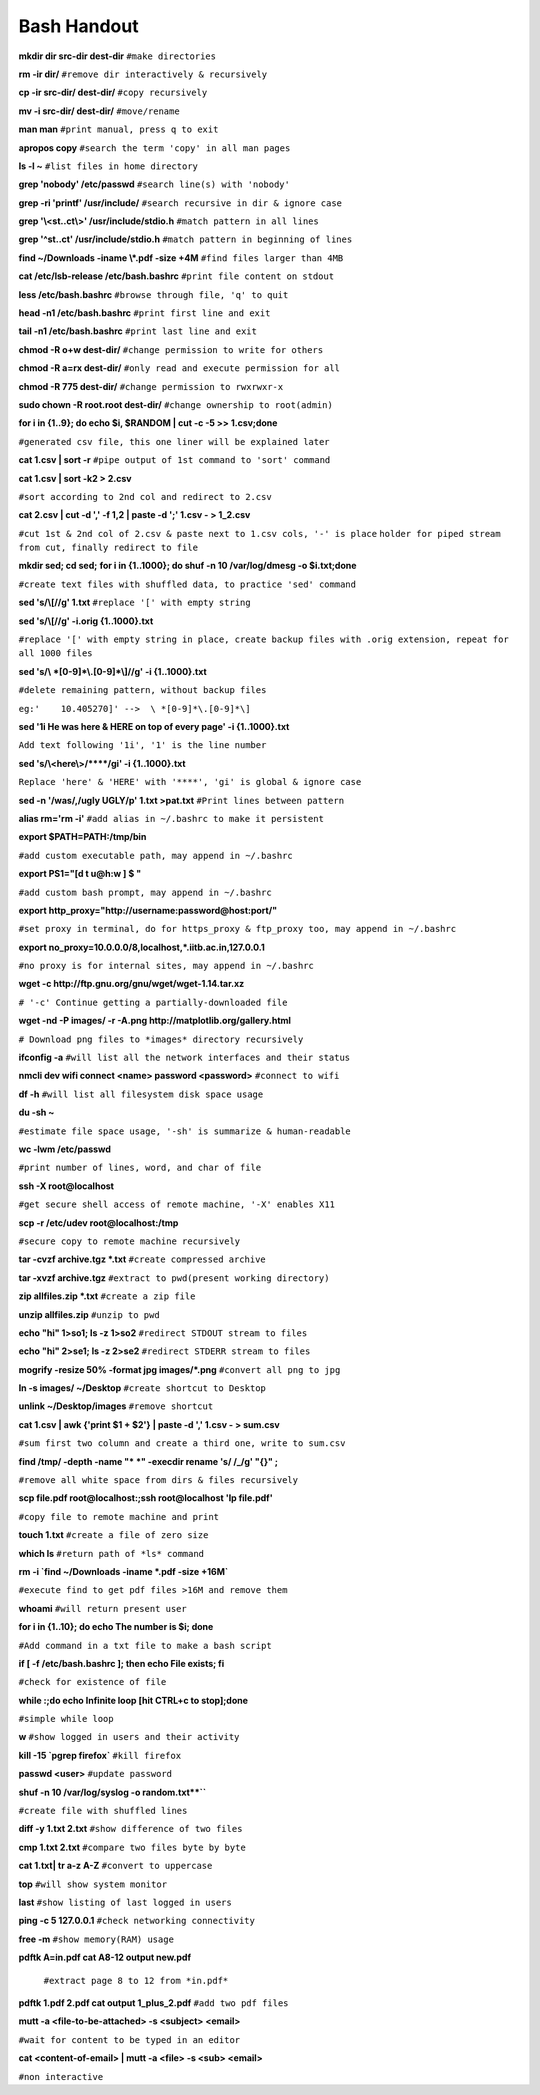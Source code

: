    
Bash Handout
------------

.. L1

**mkdir dir src-dir dest-dir** ``#make directories``

.. L2

**rm -ir dir/**   ``#remove dir interactively & recursively``
 
.. L3

**cp -ir src-dir/ dest-dir/**  ``#copy recursively``

.. L4

**mv -i src-dir/ dest-dir/**  ``#move/rename``

.. L5

**man man** ``#print manual, press q to exit``

.. L6

**apropos copy** ``#search the term 'copy' in all man pages``

.. L7

**ls -l ~** ``#list files in home directory``

.. L8

**grep 'nobody' /etc/passwd** ``#search line(s) with 'nobody'``

.. L9

**grep -ri 'printf' /usr/include/** ``#search recursive in dir & ignore case``

.. L10

**grep '\\<st..ct\\>' /usr/include/stdio.h** ``#match pattern in all lines``

.. L11

**grep '^st..ct' /usr/include/stdio.h** ``#match pattern in beginning of lines``

.. L12

**find ~/Downloads -iname \\*.pdf -size +4M** ``#find files larger than 4MB``

.. L13

**cat /etc/lsb-release /etc/bash.bashrc** ``#print file content on stdout``

.. L14

**less /etc/bash.bashrc** ``#browse through file, 'q' to quit``

.. L15

**head -n1 /etc/bash.bashrc** ``#print first line and exit``

.. L16

**tail -n1 /etc/bash.bashrc** ``#print last line and exit``

.. L17

**chmod -R o+w dest-dir/** ``#change permission to write for others``

.. L18

**chmod -R a=rx dest-dir/** ``#only read and execute permission for all``

.. L19

**chmod -R 775 dest-dir/** ``#change permission to rwxrwxr-x``

.. L20

**sudo chown -R root.root dest-dir/** ``#change ownership to root(admin)`` 

.. L21

**for i in {1..9}; do echo $i, $RANDOM | cut -c -5 >> 1.csv;done**

``#generated csv file, this one liner will be explained later``

.. L22

**cat 1.csv | sort -r** ``#pipe output of 1st command to 'sort' command``

.. L23

**cat 1.csv | sort -k2 > 2.csv** 

``#sort according to 2nd col and redirect to 2.csv``

.. L24

**cat 2.csv | cut -d ',' -f 1,2 | paste -d ';' 1.csv - > 1_2.csv**

``#cut 1st & 2nd col of 2.csv & paste next to 1.csv cols, '-' is place``
``holder for piped stream from cut, finally redirect to file``

.. L25

**mkdir sed; cd sed;**
**for i in {1..1000}; do shuf -n 10 /var/log/dmesg -o $i.txt;done**

``#create text files with shuffled data, to practice 'sed' command``

.. L26

**sed 's/\\[//g' 1.txt**  ``#replace '[' with empty string``

.. L27

**sed 's/\\[//g' -i.orig {1..1000}.txt** 

``#replace '[' with empty string in place, create backup files with .orig
extension, repeat for all 1000 files``

.. L28

**sed 's/\\ *[0-9]*\\.[0-9]*\\]//g' -i {1..1000}.txt**

``#delete remaining pattern, without backup files``

``eg:'    10.405270]' -->  \ *[0-9]*\.[0-9]*\]``

.. L29

**sed '1i He was here & HERE on top of every page' -i {1..1000}.txt**

``Add text following '1i', '1' is the line number``

.. L30

**sed 's/\\<here\\>/\*\*\*\*/gi' -i {1..1000}.txt**

``Replace 'here' & 'HERE' with '****', 'gi' is global & ignore case``

.. R9

**sed -n '/was/,/ugly UGLY/p' 1.txt >pat.txt** ``#Print lines between pattern``

.. L31

**alias rm='rm -i'** ``#add alias in ~/.bashrc to make it persistent``

.. L32

**export $PATH=PATH:/tmp/bin** 

``#add custom executable path, may append in ~/.bashrc``

.. L33

**export PS1="[\d \t \u@\h:\w ] $ "**

``#add custom bash prompt, may append in ~/.bashrc``

.. L34

**export http_proxy="http://username:password@host:port/"**

``#set proxy in terminal, do for https_proxy & ftp_proxy too, may append
in ~/.bashrc``

.. L35

**export no_proxy=10.0.0.0/8,localhost,*.iitb.ac.in,127.0.0.1**

``#no proxy is for internal sites, may append in ~/.bashrc``

.. L36

**wget -c http://ftp.gnu.org/gnu/wget/wget-1.14.tar.xz**

``# '-c' Continue getting a partially-downloaded file``

.. L37

**wget -nd -P images/ -r -A.png http://matplotlib.org/gallery.html**

``# Download png files to *images* directory recursively``

.. L38

**ifconfig -a** ``#will list all the network interfaces and their status``

.. R10

**nmcli dev wifi connect <name> password <password>** ``#connect to wifi``

.. L39

**df -h**  ``#will list all filesystem disk space usage``

.. L40

**du -sh ~** 

``#estimate file space usage, '-sh' is summarize & human-readable``

.. L41

**wc -lwm /etc/passwd**

``#print number of lines, word, and char of file``

.. L42

**ssh -X root@localhost**

``#get secure shell access of remote machine, '-X' enables X11``

.. L43

**scp -r /etc/udev root@localhost:/tmp**

``#secure copy to remote machine recursively``

.. L44

**tar -cvzf archive.tgz *.txt** ``#create compressed archive``

.. R1

**tar -xvzf archive.tgz** ``#extract to pwd(present working directory)``

.. R2

**zip allfiles.zip *.txt** ``#create a zip file``

.. R3

**unzip allfiles.zip** ``#unzip to pwd``

.. R4

**echo "hi" 1>so1; ls -z 1>so2** ``#redirect STDOUT stream to files``

.. R5

**echo "hi" 2>se1; ls -z 2>se2** ``#redirect STDERR stream to files``

.. R6

**mogrify -resize 50% -format jpg images/*.png** ``#convert all png to jpg``

.. R7

**ln -s images/ ~/Desktop** ``#create shortcut to Desktop``

.. R8

**unlink ~/Desktop/images** ``#remove shortcut``

.. R10

**cat 1.csv | awk {'print $1 + $2'} | paste  -d ',' 1.csv - > sum.csv**

``#sum first two column and create a third one, write to sum.csv``

.. R11

**find /tmp/ -depth -name "* *" -execdir rename 's/ /_/g' "{}" \;**

``#remove all white space from dirs & files recursively``

.. R12

**scp file.pdf root@localhost:;ssh root@localhost 'lp file.pdf'**

``#copy file to remote machine and print``

.. R13

**touch 1.txt** ``#create a file of zero size``

.. R14

**which ls**  ``#return path of *ls* command``

.. R15

**rm -i `find ~/Downloads -iname \*.pdf -size +16M`**

``#execute find to get pdf files >16M and remove them``

.. R16

**whoami** ``#will return present user``

.. R17

**for i in {1..10}; do echo The number is $i; done**

``#Add command in a txt file to make a bash script``

.. R18

**if [ -f /etc/bash.bashrc ]; then echo File exists; fi**

``#check for existence of file``

.. R20

**while :;do echo Infinite loop [hit CTRL+c to stop];done**

``#simple while loop``

.. R21

**w** ``#show logged in users and their activity``

.. R22

**kill -15 `pgrep firefox`** ``#kill firefox``

.. R23

**passwd <user>** ``#update password``

.. R24

**shuf -n 10 /var/log/syslog -o random.txt**``**

``#create file with shuffled lines``

.. R25

**diff -y 1.txt 2.txt** ``#show difference of two files``

.. R26 

**cmp 1.txt 2.txt** ``#compare two files byte by byte``


.. R27

**cat 1.txt| tr a-z A-Z** ``#convert to uppercase``

.. R28

**top** ``#will show system monitor``

.. R29

**last** ``#show listing of last logged in users``

.. R30

**ping -c 5 127.0.0.1** ``#check networking connectivity``

.. R31

**free -m**  ``#show memory(RAM) usage``

.. R32

**pdftk A=in.pdf cat A8-12 output new.pdf**

 ``#extract page 8 to 12 from *in.pdf*``

.. R33

**pdftk 1.pdf 2.pdf cat output 1_plus_2.pdf** ``#add two pdf files``


.. R19

**mutt -a <file-to-be-attached> -s <subject> <email>**

``#wait for content to be typed in an editor``

.. R20

**cat <content-of-email> | mutt -a <file> -s <sub> <email>**

``#non interactive``






























